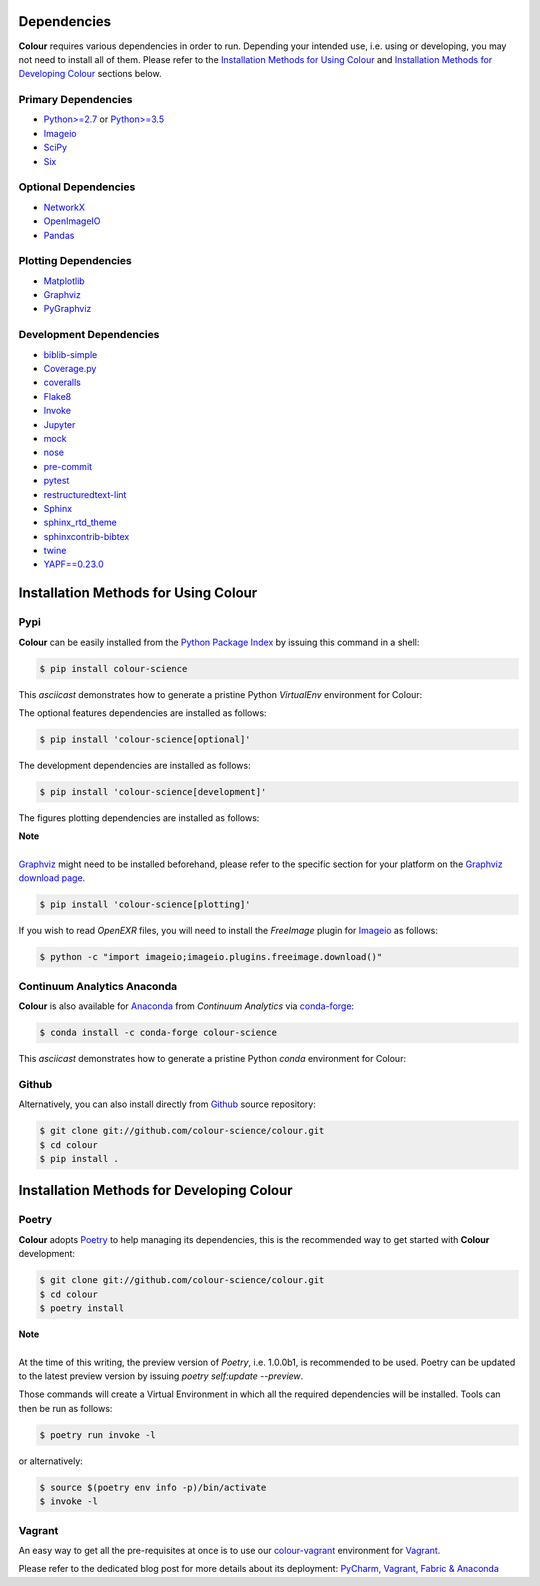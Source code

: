 .. title: Installation Guide
.. slug: installation-guide
.. date: 2015-11-24 09:38:23 UTC
.. tags: installation
.. category:
.. link:
.. description:
.. type: text

Dependencies
------------

**Colour** requires various dependencies in order to run. Depending your
intended use, i.e. using or developing, you may not need to install all of them.
Please refer to the `Installation Methods for Using Colour`_
and `Installation Methods for Developing Colour`_ sections below.

Primary Dependencies
^^^^^^^^^^^^^^^^^^^^

-   `Python>=2.7 <https://www.python.org/download/releases/>`_ or
    `Python>=3.5 <https://www.python.org/download/releases/>`_
-   `Imageio <http://imageio.github.io/>`_
-   `SciPy <http://www.scipy.org/>`_
-   `Six <https://pypi.org/project/six/>`_

Optional Dependencies
^^^^^^^^^^^^^^^^^^^^^

-   `NetworkX <https://networkx.github.io/>`_
-   `OpenImageIO <https://github.com/OpenImageIO/oiio>`_
-   `Pandas <https://pandas.pydata.org/>`_

Plotting Dependencies
^^^^^^^^^^^^^^^^^^^^^

-   `Matplotlib <http://matplotlib.org/>`_
-   `Graphviz <https://www.graphviz.org/>`_
-   `PyGraphviz <https://pygraphviz.github.io/>`_

Development Dependencies
^^^^^^^^^^^^^^^^^^^^^^^^^

-   `biblib-simple <https://pypi.org/project/biblib-simple/>`_
-   `Coverage.py <https://pypi.org/project/coverage/>`_
-   `coveralls <https://pypi.org/project/coveralls/>`_
-   `Flake8 <https://pypi.org/project/flake8/>`_
-   `Invoke <http://www.pyinvoke.org/>`_
-   `Jupyter <https://jupyter.org/>`_
-   `mock <https://pypi.org/project/mock/>`_
-   `nose <https://nose.readthedocs.io/en/latest>`_
-   `pre-commit <https://pre-commit.com/>`_
-   `pytest <https://docs.pytest.org/en/latest/>`_
-   `restructuredtext-lint <https://github.com/twolfson/restructuredtext-lint>`_
-   `Sphinx <https://sphinx-doc.org>`_
-   `sphinx_rtd_theme <https://github.com/rtfd/sphinx_rtd_theme/>`_
-   `sphinxcontrib-bibtex <https://sphinxcontrib-bibtex.readthedocs.io/>`_
-   `twine <https://pypi.org/project/twine/>`_
-   `YAPF==0.23.0 <https://github.com/google/yapf>`_

Installation Methods for Using Colour
-------------------------------------

Pypi
^^^^

**Colour** can be easily installed from the
`Python Package Index <https://pypi.org/project/colour-science/>`_ by
issuing this command in a shell:

.. code:: shell

    $ pip install colour-science

This *asciicast* demonstrates how to generate a pristine Python *VirtualEnv*
environment for Colour:

.. raw:: html

    <script type="text/javascript"
        src="https://asciinema.org/a/257384.js"
        id="asciicast-257384" async data-speed=3>
    </script>

The optional features dependencies are installed as follows:

.. code:: shell

    $ pip install 'colour-science[optional]'

The development dependencies are installed as follows:

.. code:: shell

    $ pip install 'colour-science[development]'

The figures plotting dependencies are installed as follows:

.. class:: alert alert-dismissible alert-info

    | **Note**
    |
    | `Graphviz <https://www.graphviz.org/>`__ might need to be installed
        beforehand, please refer to the specific section for your platform on
        the `Graphviz download page <https://www.graphviz.org/download/>`_.

.. code:: shell

    $ pip install 'colour-science[plotting]'

If you wish to read *OpenEXR* files, you will need to install the *FreeImage*
plugin for `Imageio <http://imageio.github.io/>`__ as follows:

.. code:: shell

    $ python -c "import imageio;imageio.plugins.freeimage.download()"

Continuum Analytics Anaconda
^^^^^^^^^^^^^^^^^^^^^^^^^^^^

**Colour** is also available for `Anaconda <https://www.continuum.io/downloads>`_
from *Continuum Analytics* via `conda-forge <https://conda-forge.org/>`_:

.. code:: shell

    $ conda install -c conda-forge colour-science

This *asciicast* demonstrates how to generate a pristine Python *conda*
environment for Colour:

.. raw:: html

    <script type="text/javascript"
        src="https://asciinema.org/a/257385.js"
        id="asciicast-257385" async data-speed=3>
    </script>

Github
^^^^^^

Alternatively, you can also install directly from
`Github <https://github.com/colour-science/colour>`_ source repository:

.. code:: shell

    $ git clone git://github.com/colour-science/colour.git
    $ cd colour
    $ pip install .

Installation Methods for Developing Colour
------------------------------------------

Poetry
^^^^^^

**Colour** adopts `Poetry <https://poetry.eustace.io>`_ to help managing its
dependencies, this is the recommended way to get started with **Colour**
development:

.. code:: shell

    $ git clone git://github.com/colour-science/colour.git
    $ cd colour
    $ poetry install

.. class:: alert alert-dismissible alert-info

    | **Note**
    |
    | At the time of this writing, the preview version of *Poetry*, i.e. 1.0.0b1,
        is recommended to be used. Poetry can be updated to the latest preview
        version by issuing `poetry self:update --preview`.

Those commands will create a Virtual Environment in which all the required
dependencies will be installed. Tools can then be run as follows:

.. code:: shell

    $ poetry run invoke -l

or alternatively:

.. code:: shell

    $ source $(poetry env info -p)/bin/activate
    $ invoke -l

Vagrant
^^^^^^^

An easy way to get all the pre-requisites at once is to use our
`colour-vagrant <https://github.com/colour-science/colour-vagrant>`_
environment for `Vagrant <https://www.vagrantup.com/>`_.

Please refer to the dedicated blog post for more details about its deployment:
`PyCharm, Vagrant, Fabric & Anaconda </posts/pycharm-vagrant-fabric-anaconda/>`_
